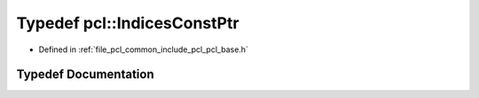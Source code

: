 .. _exhale_typedef_namespacepcl_1a1a48d153c544c5c15586061cb62ba77d:

Typedef pcl::IndicesConstPtr
============================

- Defined in :ref:`file_pcl_common_include_pcl_pcl_base.h`


Typedef Documentation
---------------------


.. doxygentypedef:: pcl::IndicesConstPtr
